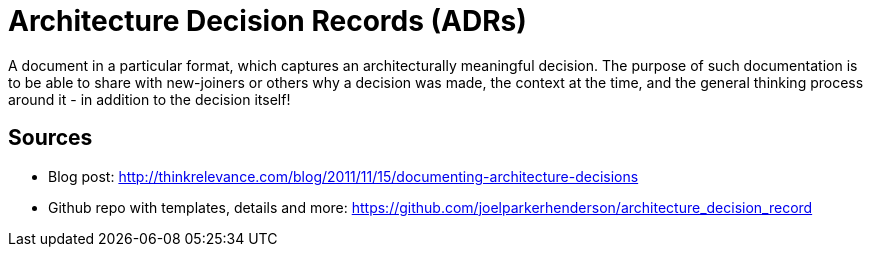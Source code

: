 = Architecture Decision Records (ADRs)

A document in a particular format, which captures an architecturally meaningful decision. 
The purpose of such documentation is to be able to share with new-joiners or others why a decision was made, the context at the time, and the general thinking process around it - in addition to the decision itself!

== Sources

* Blog post: http://thinkrelevance.com/blog/2011/11/15/documenting-architecture-decisions
* Github repo with templates, details and more: https://github.com/joelparkerhenderson/architecture_decision_record
